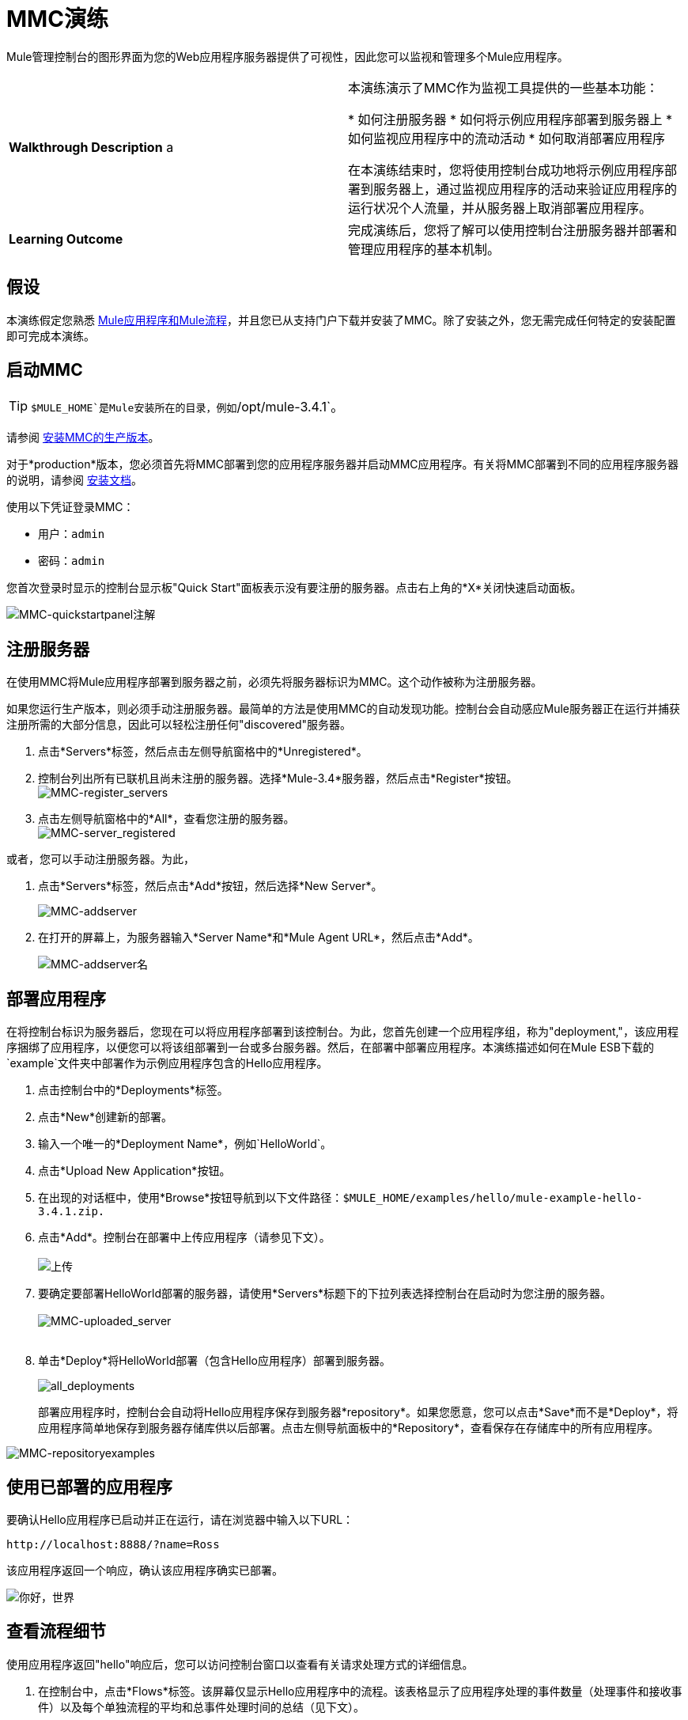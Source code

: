 =  MMC演练
:keywords: mmc, debug, manage, monitoring

Mule管理控制台的图形界面为您的Web应用程序服务器提供了可视性，因此您可以监视和管理多个Mule应用程序。

[cols="2*"]
|===
| *Walkthrough Description* a |
本演练演示了MMC作为监视工具提供的一些基本功能：

* 如何注册服务器
* 如何将示例应用程序部署到服务器上
* 如何监视应用程序中的流动活动
* 如何取消部署应用程序

在本演练结束时，您将使用控制台成功地将示例应用程序部署到服务器上，通过监视应用程序的活动来验证应用程序的运行状况个人流量，并从服务器上取消部署应用程序。
| *Learning Outcome*  |完成演练后，您将了解可以使用控制台注册服务器并部署和管理应用程序的基本机制。
|===

== 假设

本演练假定您熟悉 link:/mule-user-guide/v/3.7/mule-concepts[Mule应用程序和Mule流程]，并且您已从支持门户下载并安装了MMC。除了安装之外，您无需完成任何特定的安装配置即可完成本演练。

== 启动MMC

[TIP]
`$MULE_HOME`是Mule安装所在的目录，例如`/opt/mule-3.4.1`。

请参阅 link:/mule-management-console/v/3.8/installing-the-production-version-of-mmc[安装MMC的生产版本]。


对于*production*版本，您必须首先将MMC部署到您的应用程序服务器并启动MMC应用程序。有关将MMC部署到不同的应用程序服务器的说明，请参阅 link:/mule-management-console/v/3.8/installing-the-production-version-of-mmc[安装文档]。

使用以下凭证登录MMC：

* 用户：`admin`
* 密码：`admin`

您首次登录时显示的控制台显示板"Quick Start"面板表示没有要注册的服务器。点击右上角的*X*关闭快速启动面板。

image:MMC-quickstartpanel-annotated.png[MMC-quickstartpanel注解]

== 注册服务器

在使用MMC将Mule应用程序部署到服务器之前，必须先将服务器标识为MMC。这个动作被称为注册服务器。


如果您运行生产版本，则必须手动注册服务器。最简单的方法是使用MMC的自动发现功能。控制台会自动感应Mule服务器正在运行并捕获注册所需的大部分信息，因此可以轻松注册任何"discovered"服务器。

. 点击*Servers*标签，然后点击左侧导航窗格中的*Unregistered*。
. 控制台列出所有已联机且尚未注册的服务器。选择*Mule-3.4*服务器，然后点击*Register*按钮。
 +
image:mmc-register_servers.png[MMC-register_servers] +
+
. 点击左侧导航窗格中的*All*，查看您注册的服务器。 +
image:mmc-server_registered.png[MMC-server_registered]

或者，您可以手动注册服务器。为此，

. 点击*Servers*标签，然后点击*Add*按钮，然后选择*New Server*。
+
image:MMC-addserver.png[MMC-addserver] +
. 在打开的屏幕上，为服务器输入*Server Name*和*Mule Agent URL*，然后点击*Add*。
+
image:MMC-addserver-name.png[MMC-addserver名] +

== 部署应用程序

在将控制台标识为服务器后，您现在可以将应用程序部署到该控制台。为此，您首先创建一个应用程序组，称为"deployment,"，该应用程序捆绑了应用程序，以便您可以将该组部署到一台或多台服务器。然后，在部署中部署应用程序。本演练描述如何在Mule ESB下载的`example`文件夹中部署作为示例应用程序包含的Hello应用程序。

. 点击控制台中的*Deployments*标签。
. 点击*New*创建新的部署。
. 输入一个唯一的*Deployment Name*，例如`HelloWorld`。
. 点击*Upload New Application*按钮。
. 在出现的对话框中，使用*Browse*按钮导航到以下文件路径：`$MULE_HOME/examples/hello/mule-example-hello-3.4.1.zip.`
. 点击*Add*。控制台在部署中上传应用程序（请参见下文）。 +
 +
image:uploaded.png[上传] +
. 要确定要部署HelloWorld部署的服务器，请使用*Servers*标题下的下拉列表选择控制台在启动时为您注册的服务器。 +
 +
image:mmc-uploaded_server.png[MMC-uploaded_server] +
 +
. 单击*Deploy*将HelloWorld部署（包含Hello应用程序）部署到服务器。 +

+
image:all_deployments.png[all_deployments]
+

部署应用程序时，控制台会自动将Hello应用程序保存到服务器*repository*。如果您愿意，您可以点击*Save*而不是*Deploy*，将应用程序简单地保存到服务器存储库供以后部署。点击左侧导航面板中的*Repository*，查看保存在存储库中的所有应用程序。

image:mmc-repositoryexamples.png[MMC-repositoryexamples]

== 使用已部署的应用程序

要确认Hello应用程序已启动并正在运行，请在浏览器中输入以下URL：

`+http://localhost:8888/?name=Ross+`

该应用程序返回一个响应，确认该应用程序确实已部署。

image:hello_world.png[你好，世界]

== 查看流程细节

使用应用程序返回"hello"响应后，您可以访问控制台窗口以查看有关请求处理方式的详细信息。

. 在控制台中，点击*Flows*标签。该屏幕仅显示Hello应用程序中的流程。该表格显示了应用程序处理的事件数量（处理事件和接收事件）以及每个单独流程的平均和总事件处理时间的总结（见下文）。 +

+
image:flows.png[流动] +
+
. 您可以暂停，停止或启动单个流程或流程。例如，使用复选框选择一个或多个流程，然后单击*Control Flows*按钮，然后选择*Stop*以停止流程接受更多事件。
. 单击流程名称以检查有关流程的更多详细信息。例如，点击*HelloWorld*流程名称打开一个带有两个选项卡的屏幕：+
*  *Summary*选项卡显示有关流程的摘要信息，例如其包含的消息来源和消息处理器，其状态（已启动，已停止，已暂停）以及有关事件的详细信息已处理。 +

+
image:flow_summary.png[flow_summary] +
+

*  *Endpoints*选项卡显示包含端点类型，地址，连接器信息，是否过滤，是否同步或异步，以及它是否处理事务。点击一个或多个端点，然后使用*Control Endpoints*按钮启动或停止这些端点。 +

+
image:flow-endpoints.png[流端点]


*Undeploying the Application*

. 点击*Deployments*标签。
. 选中*HelloWorld*部署旁边的复选框。
. 点击*Undeploy*。控制台停止所选部署中的所有应用程序。在本例中，您只有一个应用程序（Hello）在部署中。 +
  image:mmc-undeploy.png[MMC-取消部署] +
+
. 要阻止Mule本身，请在启动Mule的终端中点击`Ctrl+C`。如果您在终端后台启动了Mule，请发出命令`$MULE_HOME/bin/mule stop`。 +

== 另请参阅

** 进一步定位到 link:/mule-management-console/v/3.8/orientation-to-the-console[安慰]
** 了解如何 link:/mule-management-console/v/3.8/setting-up-mmc[设置您的MMC实例]与您企业中的其他组件一起使用
** 了解 link:/mule-management-console/v/3.8/architecture-of-the-mule-management-console[MMC的技术架构]
